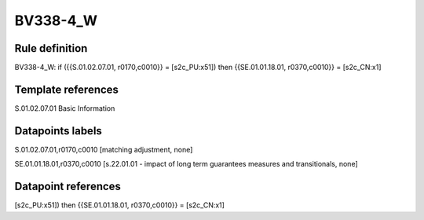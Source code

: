 =========
BV338-4_W
=========

Rule definition
---------------

BV338-4_W: if ({{S.01.02.07.01, r0170,c0010}} = [s2c_PU:x51]) then {{SE.01.01.18.01, r0370,c0010}} = [s2c_CN:x1]


Template references
-------------------

S.01.02.07.01 Basic Information


Datapoints labels
-----------------

S.01.02.07.01,r0170,c0010 [matching adjustment, none]

SE.01.01.18.01,r0370,c0010 [s.22.01.01 - impact of long term guarantees measures and transitionals, none]



Datapoint references
--------------------

[s2c_PU:x51]) then {{SE.01.01.18.01, r0370,c0010}} = [s2c_CN:x1]